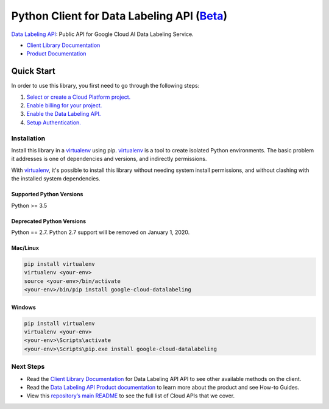 Python Client for Data Labeling API (`Beta`_)
==============================================

`Data Labeling API`_: Public API for Google Cloud AI Data Labeling Service.

- `Client Library Documentation`_
- `Product Documentation`_

.. _Beta: https://github.com/GoogleCloudPlatform/google-cloud-python/blob/master/README.rst
.. _Data Labeling API: https://cloud.google.com/datalabeling
.. _Client Library Documentation: https://googlecloudplatform.github.io/google-cloud-python/latest/datalabeling/usage.html
.. _Product Documentation:  https://cloud.google.com/datalabeling

Quick Start
-----------

In order to use this library, you first need to go through the following steps:

1. `Select or create a Cloud Platform project.`_
2. `Enable billing for your project.`_
3. `Enable the Data Labeling API.`_
4. `Setup Authentication.`_

.. _Select or create a Cloud Platform project.: https://console.cloud.google.com/project
.. _Enable billing for your project.: https://cloud.google.com/billing/docs/how-to/modify-project#enable_billing_for_a_project
.. _Enable the Data Labeling API.:  https://cloud.google.com/datalabeling
.. _Setup Authentication.: https://googlecloudplatform.github.io/google-cloud-python/latest/core/auth.html

Installation
~~~~~~~~~~~~

Install this library in a `virtualenv`_ using pip. `virtualenv`_ is a tool to
create isolated Python environments. The basic problem it addresses is one of
dependencies and versions, and indirectly permissions.

With `virtualenv`_, it's possible to install this library without needing system
install permissions, and without clashing with the installed system
dependencies.

.. _`virtualenv`: https://virtualenv.pypa.io/en/latest/


Supported Python Versions
^^^^^^^^^^^^^^^^^^^^^^^^^

Python >= 3.5


Deprecated Python Versions
^^^^^^^^^^^^^^^^^^^^^^^^^^

Python == 2.7. Python 2.7 support will be removed on January 1, 2020.


Mac/Linux
^^^^^^^^^

.. code-block:: console

    pip install virtualenv
    virtualenv <your-env>
    source <your-env>/bin/activate
    <your-env>/bin/pip install google-cloud-datalabeling


Windows
^^^^^^^

.. code-block:: console

    pip install virtualenv
    virtualenv <your-env>
    <your-env>\Scripts\activate
    <your-env>\Scripts\pip.exe install google-cloud-datalabeling

Next Steps
~~~~~~~~~~

-  Read the `Client Library Documentation`_ for Data Labeling API
   API to see other available methods on the client.
-  Read the `Data Labeling API Product documentation`_ to learn
   more about the product and see How-to Guides.
-  View this `repository’s main README`_ to see the full list of Cloud
   APIs that we cover.

.. _Data Labeling API Product documentation:  https://cloud.google.com/datalabeling
.. _repository’s main README: https://github.com/GoogleCloudPlatform/google-cloud-python/blob/master/README.rst